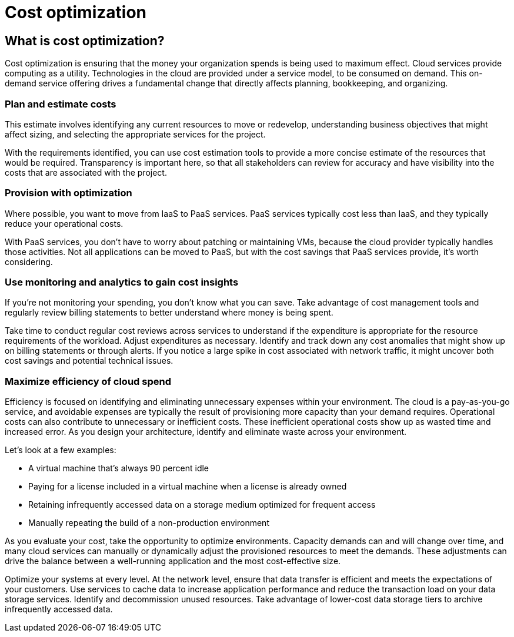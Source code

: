 = Cost optimization

== What is cost optimization?
Cost optimization is ensuring that the money your organization spends is being used to maximum effect. Cloud services provide computing as a utility. Technologies in the cloud are provided under a service model, to be consumed on demand. This on-demand service offering drives a fundamental change that directly affects planning, bookkeeping, and organizing.

=== Plan and estimate costs
This estimate involves identifying any current resources to move or redevelop, understanding business objectives that might affect sizing, and selecting the appropriate services for the project.

With the requirements identified, you can use cost estimation tools to provide a more concise estimate of the resources that would be required. Transparency is important here, so that all stakeholders can review for accuracy and have visibility into the costs that are associated with the project.

=== Provision with optimization
Where possible, you want to move from IaaS to PaaS services. PaaS services typically cost less than IaaS, and they typically reduce your operational costs.

With PaaS services, you don't have to worry about patching or maintaining VMs, because the cloud provider typically handles those activities. Not all applications can be moved to PaaS, but with the cost savings that PaaS services provide, it's worth considering.

=== Use monitoring and analytics to gain cost insights
If you're not monitoring your spending, you don't know what you can save. Take advantage of cost management tools and regularly review billing statements to better understand where money is being spent.

Take time to conduct regular cost reviews across services to understand if the expenditure is appropriate for the resource requirements of the workload. Adjust expenditures as necessary. Identify and track down any cost anomalies that might show up on billing statements or through alerts. If you notice a large spike in cost associated with network traffic, it might uncover both cost savings and potential technical issues.

=== Maximize efficiency of cloud spend
Efficiency is focused on identifying and eliminating unnecessary expenses within your environment. The cloud is a pay-as-you-go service, and avoidable expenses are typically the result of provisioning more capacity than your demand requires. Operational costs can also contribute to unnecessary or inefficient costs. These inefficient operational costs show up as wasted time and increased error. As you design your architecture, identify and eliminate waste across your environment.

Let's look at a few examples:

* A virtual machine that's always 90 percent idle
* Paying for a license included in a virtual machine when a license is already owned
* Retaining infrequently accessed data on a storage medium optimized for frequent access
* Manually repeating the build of a non-production environment

As you evaluate your cost, take the opportunity to optimize environments. Capacity demands can and will change over time, and many cloud services can manually or dynamically adjust the provisioned resources to meet the demands. These adjustments can drive the balance between a well-running application and the most cost-effective size.

Optimize your systems at every level. At the network level, ensure that data transfer is efficient and meets the expectations of your customers. Use services to cache data to increase application performance and reduce the transaction load on your data storage services. Identify and decommission unused resources. Take advantage of lower-cost data storage tiers to archive infrequently accessed data.


